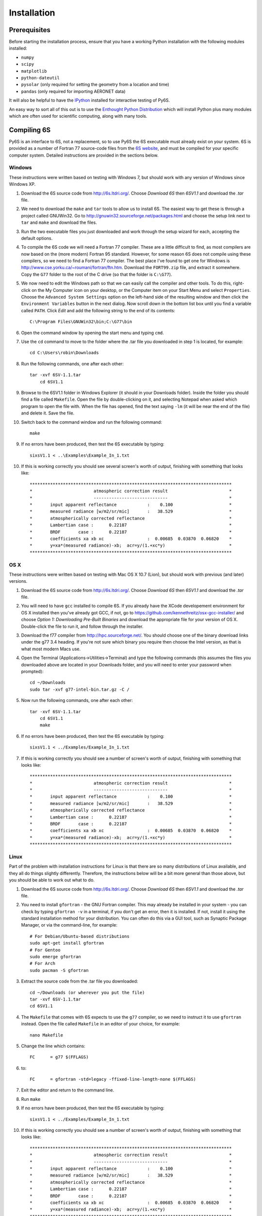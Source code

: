 Installation
================================

Prerequisites
-------------
Before starting the installation process, ensure that you have a working Python installation with the following modules installed:

* ``numpy``
* ``scipy``
* ``matplotlib``
* ``python-dateutil``
* ``pysolar`` (only required for setting the geometry from a location and time)
* ``pandas`` (only required for importing AERONET data)

It will also be helpful to have the `IPython <http://ipython.org/>`_ installed for interactive testing of Py6S.

An easy way to sort all of this out is to use the `Enthought Python Distribution <http://enthought.com/products/epd.php>`_ which will install Python plus many modules which are
often used for scientific computing, along with many tools.

Compiling 6S   
-------------
Py6S is an interface to 6S, not a replacement, so to use Py6S the 6S executable must already exist on your system.
6S is provided as a number of Fortran 77 source-code files from the `6S website <http://6s.ltdri.org/>`_, and must be compiled for your specific computer system. Detailed instructions are provided in the sections below.

Windows
^^^^^^^^
These instructions were written based on testing with Windows 7, but should work with any version of Windows since Windows XP.

1. Download the 6S source code from http://6s.ltdri.org/. Choose *Download 6S* then *6SV1.1* and download the `.tar` file.
2. We need to download the ``make`` and ``tar`` tools to allow us to install 6S. The easiest way to get these is through a project called GNUWin32. Go to http://gnuwin32.sourceforge.net/packages.html and choose the setup link next to ``tar`` and ``make`` and download the files.
3. Run the two executable files you just downloaded and work through the setup wizard for each, accepting the default options.
4. To compile the 6S code we will need a Fortran 77 compiler. These are a little difficult to find, as most compilers are now based on the (more modern) Fortran 95 standard. However, for some reason 6S does not compile using these compilers, so we need to find a Fortran 77 compiler. The best place I've found to get one for Windows is http://www.cse.yorku.ca/~roumani/fortran/ftn.htm. Download the ``FORT99.zip`` file, and extract it somewhere. Copy the ``G77`` folder to the root of the C drive (so that the folder is ``C:\G77``).
5. We now need to edit the Windows path so that we can easily call the compiler and other tools. To do this, right-click on the My Computer icon on your desktop, or the Computer item on your Start Menu and select ``Properties``. Choose the ``Advanced System Settings`` option on the left-hand side of the resulting window and then click the ``Environment Variables`` button in the next dialog. Now scroll down in the bottom list box until you find a variable called ``PATH``. Click `Edit` and add the following string to the end of its contents::

    C:\Program Files\GNUWin32\bin;C:\G77\bin

6. Open the command window by opening the start menu and typing ``cmd``.
7. Use the ``cd`` command to move to the folder where the .tar file you downloaded in step 1 is located, for example::

    cd C:\Users\robin\Downloads
    
8. Run the following commands, one after each other::

    tar -xvf 6SV-1.1.tar
  	cd 6SV1.1
    
#. Browse to the 6SV1.1 folder in Windows Explorer (it should in your Downloads folder). Inside the folder you should find a file called ``Makefile``. Open the file by double-clicking on it, and selecting Notepad when asked which program to open the file with. When the file has opened, find the text saying ``-lm`` (it will be near the end of the file) and delete it. Save the file.


#. Switch back to the command window and run the following command::

    make

9. If no errors have been produced, then test the 6S executable by typing::

    sixsV1.1 < ..\Examples\Example_In_1.txt

10. If this is working correctly you should see several screen's worth of output, finishing with something that looks like::

    *******************************************************************************
    *                        atmospheric correction result                        *
    *                        -----------------------------                        *
    *       input apparent reflectance            :    0.100                      *
    *       measured radiance [w/m2/sr/mic]       :   38.529                      *
    *       atmospherically corrected reflectance                                 *
    *       Lambertian case :      0.22187                                        *
    *       BRDF       case :      0.22187                                        *
    *       coefficients xa xb xc                 :  0.00685  0.03870  0.06820    *
    *       y=xa*(measured radiance)-xb;  acr=y/(1.+xc*y)                         *
    *******************************************************************************
      
OS X
^^^^^^^^^^^^
These instructions were written based on testing with Mac OS X 10.7 (Lion), but should work with previous (and later) versions.

1. Download the 6S source code from http://6s.ltdri.org/. Choose *Download 6S* then *6SV1.1* and download the `.tar` file.

2. You will need to have ``gcc`` installed to compile 6S. If you already have the XCode developement environment for OS X installed then you've already got GCC, if not, go to https://github.com/kennethreitz/osx-gcc-installer/ and choose *Option 1: Downloading Pre-Built Binaries* and download the appropriate file for your version of OS X. Double-click the file to run it, and follow through the installer.

3. Download the f77 compiler from http://hpc.sourceforge.net/. You should choose one of the binary download links under the g77 3.4 heading. If you're not sure which binary you require then choose the Intel version, as that is what most modern Macs use.

4. Open the Terminal (Applications->Utilities->Terminal) and type the following commands (this assumes the files you downloaded above are located in your Downloads folder, and you will need to enter your password when prompted)::

    cd ~/Downloads
    sudo tar -xvf g77-intel-bin.tar.gz -C /

5. Now run the following commands, one after each other::

    tar -xvf 6SV-1.1.tar
  	cd 6SV1.1
  	make

#. If no errors have been produced, then test the 6S executable by typing::

    sixsV1.1 < ../Examples/Example_In_1.txt

#. If this is working correctly you should see a number of screen's worth of output, finishing with something that looks like::

    *******************************************************************************
    *                        atmospheric correction result                        *
    *                        -----------------------------                        *
    *       input apparent reflectance            :    0.100                      *
    *       measured radiance [w/m2/sr/mic]       :   38.529                      *
    *       atmospherically corrected reflectance                                 *
    *       Lambertian case :      0.22187                                        *
    *       BRDF       case :      0.22187                                        *
    *       coefficients xa xb xc                 :  0.00685  0.03870  0.06820    *
    *       y=xa*(measured radiance)-xb;  acr=y/(1.+xc*y)                         *
    *******************************************************************************

Linux
^^^^^
Part of the problem with installation instructions for Linux is that there are so many distributions of Linux available, and they all
do things slightly differently. Therefore, the instructions below will be a bit more general than those above, but you should be able to
work out what to do.

1. Download the 6S source code from http://6s.ltdri.org/. Choose *Download 6S* then *6SV1.1* and download the `.tar` file.

#. You need to install ``gfortran`` - the GNU Fortran compiler. This may already be installed in your system - you can check by typing ``gfortran -v`` in a terminal, if you don't get an error, then it is installed. If not, install it using the standard installation method for your distribution. You can often do this via a GUI tool, such as Synaptic Package Manager, or via the command-line, for example::

    # For Debian/Ubuntu-based distributions
    sudo apt-get install gfortran
    # For Gentoo
    sudo emerge gfortran
    # For Arch
    sudo pacman -S gfortran

#. Extract the source code from the .tar file you downloaded::

    cd ~/Downloads (or wherever you put the file)
    tar -xvf 6SV-1.1.tar
    cd 6SV1.1

#. The ``Makefile`` that comes with 6S expects to use the ``g77`` compiler, so we need to instruct it to use ``gfortran`` instead. Open the file called ``Makefile`` in an editor of your choice, for example::

    nano Makefile
  
#. Change the line which contains::

    FC      = g77 $(FFLAGS)
  
#. to::
  
    FC      = gfortran -std=legacy -ffixed-line-length-none $(FFLAGS)
  
#. Exit the editor and return to the command line.

#. Run ``make``

#. If no errors have been produced, then test the 6S executable by typing::

    sixsV1.1 < ../Examples/Example_In_1.txt

#. If this is working correctly you should see a number of screen's worth of output, finishing with something that looks like::

    *******************************************************************************
    *                        atmospheric correction result                        *
    *                        -----------------------------                        *
    *       input apparent reflectance            :    0.100                      *
    *       measured radiance [w/m2/sr/mic]       :   38.529                      *
    *       atmospherically corrected reflectance                                 *
    *       Lambertian case :      0.22187                                        *
    *       BRDF       case :      0.22187                                        *
    *       coefficients xa xb xc                 :  0.00685  0.03870  0.06820    *
    *       y=xa*(measured radiance)-xb;  acr=y/(1.+xc*y)                         *
    *******************************************************************************


Installing 6S
-------------

Once you have compiled 6S, you must place the executable (which is, by default, called ``sixsV1.1``) somewhere where Py6S can find it. The best thing to do is
place it somewhere within your system path, as defined by the PATH environment variable. There are two ways to do this:

* **Modify your system path to include the location of 6S:** To do this, leave 6S where it is (or place it anywhere else that you want) and then edit the PATH environment variable to include that folder. The method to do this varies by platform, but a quick Google search should show you how to accomplish this.
* **Move 6S to a location which is already in the path:** This is fairly simple as it just involves copying a file. Sensible places to copy to include ``/usr/bin`` (on Linux or OS X) and ``C:\Windows\System32`` on Windows.

If it is impossible (for some reason) to place the 6S executable on the PATH it is possible to specify the location manually when running Py6S (see below).

Installing Py6S
---------------

Installation from PyPI
^^^^^^^^^^^^^^^^^^^^^^
The easiest way to install Py6S is from the Python Package Index (PyPI; http://pypi.python.org/pypi). Simply open a command prompt and type::

  > pip install Py6S
  
If you get an error saying that ``pip`` cannot be found or is not installed, simply run::

  > easy_install pip
  
and then perform the installation as above.

Installation from a .egg file
^^^^^^^^^^^^^^^^^^^^^^^^^^^^^
Py6S is also distributed as a Python Egg file, with a name like ``Py6S-0.51-py2.7.egg``. You will need to choose the correct egg file for your version of python. To find out your Python version run::

  > python -V
  Python 2.7.2 -- EPD 7.1-2 (64-bit)
  
Then simply run the following code, which will install PySolar (required for some Py6S functions), and then Py6S itself::

  > pip install PySolar
  > easy_install <eggfile>
  
Where ``<eggfile>`` is the correct egg file for your Python version.

Testing Py6S
------------
To check that both 6S and Py6S have been installed correctly, and that Py6S can find the 6S executable, run ``ipython`` from the command line, and then run the following commands::

  from Py6S import *
  SixS.test()
  
The output should look like this::

  6S wrapper script by Robin Wilson
  Using 6S located at C:\_Work\Py6S\6S\sixs.exe
  Running 6S using a set of test parameters
  The results are:
  Expected result: 619.158000
  Actual result: 619.158000
  #### Results agree, Py6S is working correctly
  
This shows where the 6S executable that Py6S is using has been found (``C:\_Work\Py6S\6S\sixs.exe`` in this case). If the executable cannot be found then it is possible to specify the locationmanually::

  from Py6S import *
  SixS.test("C:\Test\sixsV1.1")

If you choose this method then remember to include the same path whenever you instantiate the :class:`.SixS` class, as follows::

  from Py6S import *
  s = SixS("C:\Test\sixsV1.1")
